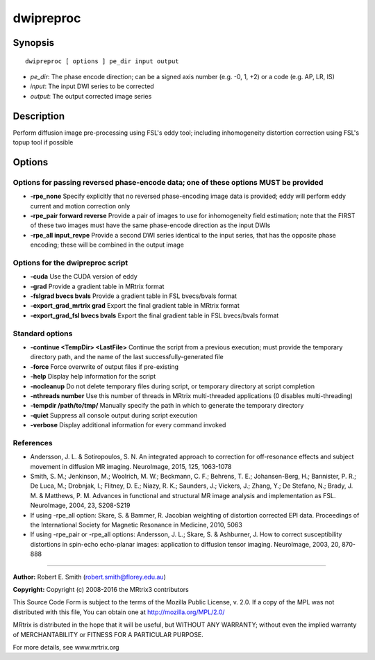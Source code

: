 .. _dwipreproc:

dwipreproc
==========

Synopsis
--------

::

    dwipreproc [ options ] pe_dir input output

-  *pe_dir*: The phase encode direction; can be a signed axis number (e.g. -0, 1, +2) or a code (e.g. AP, LR, IS)
-  *input*: The input DWI series to be corrected
-  *output*: The output corrected image series

Description
-----------

Perform diffusion image pre-processing using FSL's eddy tool; including inhomogeneity distortion correction using FSL's topup tool if possible

Options
-------

Options for passing reversed phase-encode data; one of these options MUST be provided
^^^^^^^^^^^^^^^^^^^^^^^^^^^^^^^^^^^^^^^^^^^^^^^^^^^^^^^^^^^^^^^^^^^^^^^^^^^^^^^^^^^^^

- **-rpe_none** Specify explicitly that no reversed phase-encoding image data is provided; eddy will perform eddy current and motion correction only

- **-rpe_pair forward reverse** Provide a pair of images to use for inhomogeneity field estimation; note that the FIRST of these two images must have the same phase-encode direction as the input DWIs

- **-rpe_all input_revpe** Provide a second DWI series identical to the input series, that has the opposite phase encoding; these will be combined in the output image

Options for the dwipreproc script
^^^^^^^^^^^^^^^^^^^^^^^^^^^^^^^^^

- **-cuda** Use the CUDA version of eddy

- **-grad** Provide a gradient table in MRtrix format

- **-fslgrad bvecs bvals** Provide a gradient table in FSL bvecs/bvals format

- **-export_grad_mrtrix grad** Export the final gradient table in MRtrix format

- **-export_grad_fsl bvecs bvals** Export the final gradient table in FSL bvecs/bvals format

Standard options
^^^^^^^^^^^^^^^^

- **-continue <TempDir> <LastFile>** Continue the script from a previous execution; must provide the temporary directory path, and the name of the last successfully-generated file

- **-force** Force overwrite of output files if pre-existing

- **-help** Display help information for the script

- **-nocleanup** Do not delete temporary files during script, or temporary directory at script completion

- **-nthreads number** Use this number of threads in MRtrix multi-threaded applications (0 disables multi-threading)

- **-tempdir /path/to/tmp/** Manually specify the path in which to generate the temporary directory

- **-quiet** Suppress all console output during script execution

- **-verbose** Display additional information for every command invoked

References
^^^^^^^^^^

* Andersson, J. L. & Sotiropoulos, S. N. An integrated approach to correction for off-resonance effects and subject movement in diffusion MR imaging. NeuroImage, 2015, 125, 1063-1078

* Smith, S. M.; Jenkinson, M.; Woolrich, M. W.; Beckmann, C. F.; Behrens, T. E.; Johansen-Berg, H.; Bannister, P. R.; De Luca, M.; Drobnjak, I.; Flitney, D. E.; Niazy, R. K.; Saunders, J.; Vickers, J.; Zhang, Y.; De Stefano, N.; Brady, J. M. & Matthews, P. M. Advances in functional and structural MR image analysis and implementation as FSL. NeuroImage, 2004, 23, S208-S219

* If using -rpe_all option: Skare, S. & Bammer, R. Jacobian weighting of distortion corrected EPI data. Proceedings of the International Society for Magnetic Resonance in Medicine, 2010, 5063

* If using -rpe_pair or -rpe_all options: Andersson, J. L.; Skare, S. & Ashburner, J. How to correct susceptibility distortions in spin-echo echo-planar images: application to diffusion tensor imaging. NeuroImage, 2003, 20, 870-888

--------------



**Author:** Robert E. Smith (robert.smith@florey.edu.au)

**Copyright:** Copyright (c) 2008-2016 the MRtrix3 contributors

This Source Code Form is subject to the terms of the Mozilla Public 
License, v. 2.0. If a copy of the MPL was not distributed with this 
file, You can obtain one at http://mozilla.org/MPL/2.0/

MRtrix is distributed in the hope that it will be useful, 
but WITHOUT ANY WARRANTY; without even the implied warranty of 
MERCHANTABILITY or FITNESS FOR A PARTICULAR PURPOSE.

For more details, see www.mrtrix.org

